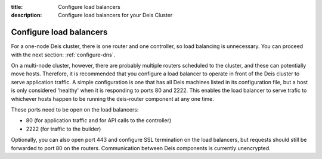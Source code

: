 :title: Configure load balancers
:description: Configure load balancers for your Deis Cluster

.. _configure-load-balancers:

Configure load balancers
------------------------

For a one-node Deis cluster, there is one router and one controller, so load balancing is unnecessary.
You can proceed with the next section: :ref:`configure-dns`.

On a multi-node cluster, however, there are probably multiple routers scheduled to the cluster, and
these can potentially move hosts. Therefore, it is recommended that you configure a load balancer
to operate in front of the Deis cluster to serve application traffic. A simple configuration is one
that has all Deis machines listed in its configuration file, but a host is only considered 'healthy'
when it is responding to ports 80 and 2222. This enables the load balancer to serve trafic to whichever
hosts happen to be running the deis-router component at any one time.

These ports need to be open on the load balancers:

* 80 (for application traffic and for API calls to the controller)
* 2222 (for traffic to the builder)

Optionally, you can also open port 443 and configure SSL termination on the load balancers, but
requests should still be forwarded to port 80 on the routers. Communication between Deis components
is currently unencrypted.
